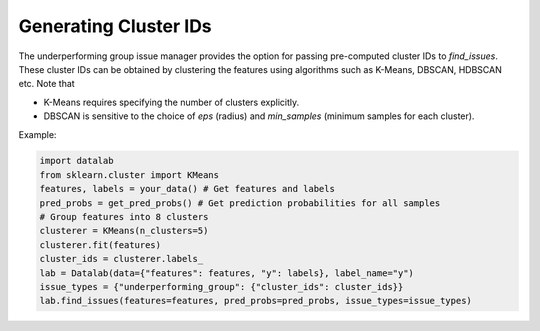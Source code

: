 Generating Cluster IDs
======================

The underperforming group issue manager provides the option for passing pre-computed
cluster IDs to `find_issues`. These cluster IDs can be obtained by clustering
the features using algorithms such as K-Means, DBSCAN, HDBSCAN etc. Note that

* K-Means requires specifying the number of clusters explicitly.
* DBSCAN is sensitive to the choice of `eps` (radius) and `min_samples` (minimum samples for each cluster).


Example:

.. code-block:: python

    import datalab
    from sklearn.cluster import KMeans
    features, labels = your_data() # Get features and labels
    pred_probs = get_pred_probs() # Get prediction probabilities for all samples
    # Group features into 8 clusters
    clusterer = KMeans(n_clusters=5)
    clusterer.fit(features)
    cluster_ids = clusterer.labels_
    lab = Datalab(data={"features": features, "y": labels}, label_name="y")
    issue_types = {"underperforming_group": {"cluster_ids": cluster_ids}}
    lab.find_issues(features=features, pred_probs=pred_probs, issue_types=issue_types)



